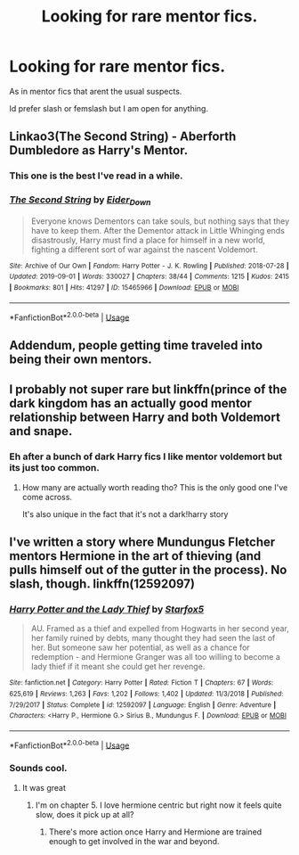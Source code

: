#+TITLE: Looking for rare mentor fics.

* Looking for rare mentor fics.
:PROPERTIES:
:Author: Queercrimsonindig
:Score: 22
:DateUnix: 1570655037.0
:DateShort: 2019-Oct-10
:FlairText: Request
:END:
As in mentor fics that arent the usual suspects.

Id prefer slash or femslash but I am open for anything.


** Linkao3(The Second String) - Aberforth Dumbledore as Harry's Mentor.
:PROPERTIES:
:Author: i_atent_ded
:Score: 10
:DateUnix: 1570676296.0
:DateShort: 2019-Oct-10
:END:

*** This one is the best I've read in a while.
:PROPERTIES:
:Author: ade1aide
:Score: 3
:DateUnix: 1570686106.0
:DateShort: 2019-Oct-10
:END:


*** [[https://archiveofourown.org/works/15465966][*/The Second String/*]] by [[https://www.archiveofourown.org/users/Eider_Down/pseuds/Eider_Down][/Eider_Down/]]

#+begin_quote
  Everyone knows Dementors can take souls, but nothing says that they have to keep them. After the Dementor attack in Little Whinging ends disastrously, Harry must find a place for himself in a new world, fighting a different sort of war against the nascent Voldemort.
#+end_quote

^{/Site/:} ^{Archive} ^{of} ^{Our} ^{Own} ^{*|*} ^{/Fandom/:} ^{Harry} ^{Potter} ^{-} ^{J.} ^{K.} ^{Rowling} ^{*|*} ^{/Published/:} ^{2018-07-28} ^{*|*} ^{/Updated/:} ^{2019-09-01} ^{*|*} ^{/Words/:} ^{330027} ^{*|*} ^{/Chapters/:} ^{38/44} ^{*|*} ^{/Comments/:} ^{1215} ^{*|*} ^{/Kudos/:} ^{2415} ^{*|*} ^{/Bookmarks/:} ^{801} ^{*|*} ^{/Hits/:} ^{41297} ^{*|*} ^{/ID/:} ^{15465966} ^{*|*} ^{/Download/:} ^{[[https://archiveofourown.org/downloads/15465966/The%20Second%20String.epub?updated_at=1567376978][EPUB]]} ^{or} ^{[[https://archiveofourown.org/downloads/15465966/The%20Second%20String.mobi?updated_at=1567376978][MOBI]]}

--------------

*FanfictionBot*^{2.0.0-beta} | [[https://github.com/tusing/reddit-ffn-bot/wiki/Usage][Usage]]
:PROPERTIES:
:Author: FanfictionBot
:Score: 1
:DateUnix: 1570676314.0
:DateShort: 2019-Oct-10
:END:


** Addendum, people getting time traveled into being their own mentors.
:PROPERTIES:
:Author: IrvingMintumble
:Score: 2
:DateUnix: 1570665834.0
:DateShort: 2019-Oct-10
:END:


** I probably not super rare but linkffn(prince of the dark kingdom has an actually good mentor relationship between Harry and both Voldemort and snape.
:PROPERTIES:
:Author: GravityMyGuy
:Score: 2
:DateUnix: 1570683695.0
:DateShort: 2019-Oct-10
:END:

*** Eh after a bunch of dark Harry fics I like mentor voldemort but its just too common.
:PROPERTIES:
:Author: Queercrimsonindig
:Score: 2
:DateUnix: 1570698582.0
:DateShort: 2019-Oct-10
:END:

**** How many are actually worth reading tho? This is the only good one I've come across.

It's also unique in the fact that it's not a dark!harry story
:PROPERTIES:
:Author: GravityMyGuy
:Score: 2
:DateUnix: 1570719278.0
:DateShort: 2019-Oct-10
:END:


** I've written a story where Mundungus Fletcher mentors Hermione in the art of thieving (and pulls himself out of the gutter in the process). No slash, though. linkffn(12592097)
:PROPERTIES:
:Author: Starfox5
:Score: 4
:DateUnix: 1570656530.0
:DateShort: 2019-Oct-10
:END:

*** [[https://www.fanfiction.net/s/12592097/1/][*/Harry Potter and the Lady Thief/*]] by [[https://www.fanfiction.net/u/2548648/Starfox5][/Starfox5/]]

#+begin_quote
  AU. Framed as a thief and expelled from Hogwarts in her second year, her family ruined by debts, many thought they had seen the last of her. But someone saw her potential, as well as a chance for redemption - and Hermione Granger was all too willing to become a lady thief if it meant she could get her revenge.
#+end_quote

^{/Site/:} ^{fanfiction.net} ^{*|*} ^{/Category/:} ^{Harry} ^{Potter} ^{*|*} ^{/Rated/:} ^{Fiction} ^{T} ^{*|*} ^{/Chapters/:} ^{67} ^{*|*} ^{/Words/:} ^{625,619} ^{*|*} ^{/Reviews/:} ^{1,263} ^{*|*} ^{/Favs/:} ^{1,202} ^{*|*} ^{/Follows/:} ^{1,402} ^{*|*} ^{/Updated/:} ^{11/3/2018} ^{*|*} ^{/Published/:} ^{7/29/2017} ^{*|*} ^{/Status/:} ^{Complete} ^{*|*} ^{/id/:} ^{12592097} ^{*|*} ^{/Language/:} ^{English} ^{*|*} ^{/Genre/:} ^{Adventure} ^{*|*} ^{/Characters/:} ^{<Harry} ^{P.,} ^{Hermione} ^{G.>} ^{Sirius} ^{B.,} ^{Mundungus} ^{F.} ^{*|*} ^{/Download/:} ^{[[http://www.ff2ebook.com/old/ffn-bot/index.php?id=12592097&source=ff&filetype=epub][EPUB]]} ^{or} ^{[[http://www.ff2ebook.com/old/ffn-bot/index.php?id=12592097&source=ff&filetype=mobi][MOBI]]}

--------------

*FanfictionBot*^{2.0.0-beta} | [[https://github.com/tusing/reddit-ffn-bot/wiki/Usage][Usage]]
:PROPERTIES:
:Author: FanfictionBot
:Score: 2
:DateUnix: 1570656601.0
:DateShort: 2019-Oct-10
:END:


*** Sounds cool.
:PROPERTIES:
:Author: Queercrimsonindig
:Score: 2
:DateUnix: 1570657588.0
:DateShort: 2019-Oct-10
:END:

**** It was great
:PROPERTIES:
:Author: BestWifeandmother
:Score: 3
:DateUnix: 1570667957.0
:DateShort: 2019-Oct-10
:END:

***** I'm on chapter 5. I love hermione centric but right now it feels quite slow, does it pick up at all?
:PROPERTIES:
:Author: kkkkkkaylin
:Score: 1
:DateUnix: 1570693640.0
:DateShort: 2019-Oct-10
:END:

****** There's more action once Harry and Hermione are trained enough to get involved in the war and beyond.
:PROPERTIES:
:Author: Starfox5
:Score: 1
:DateUnix: 1570727619.0
:DateShort: 2019-Oct-10
:END:
